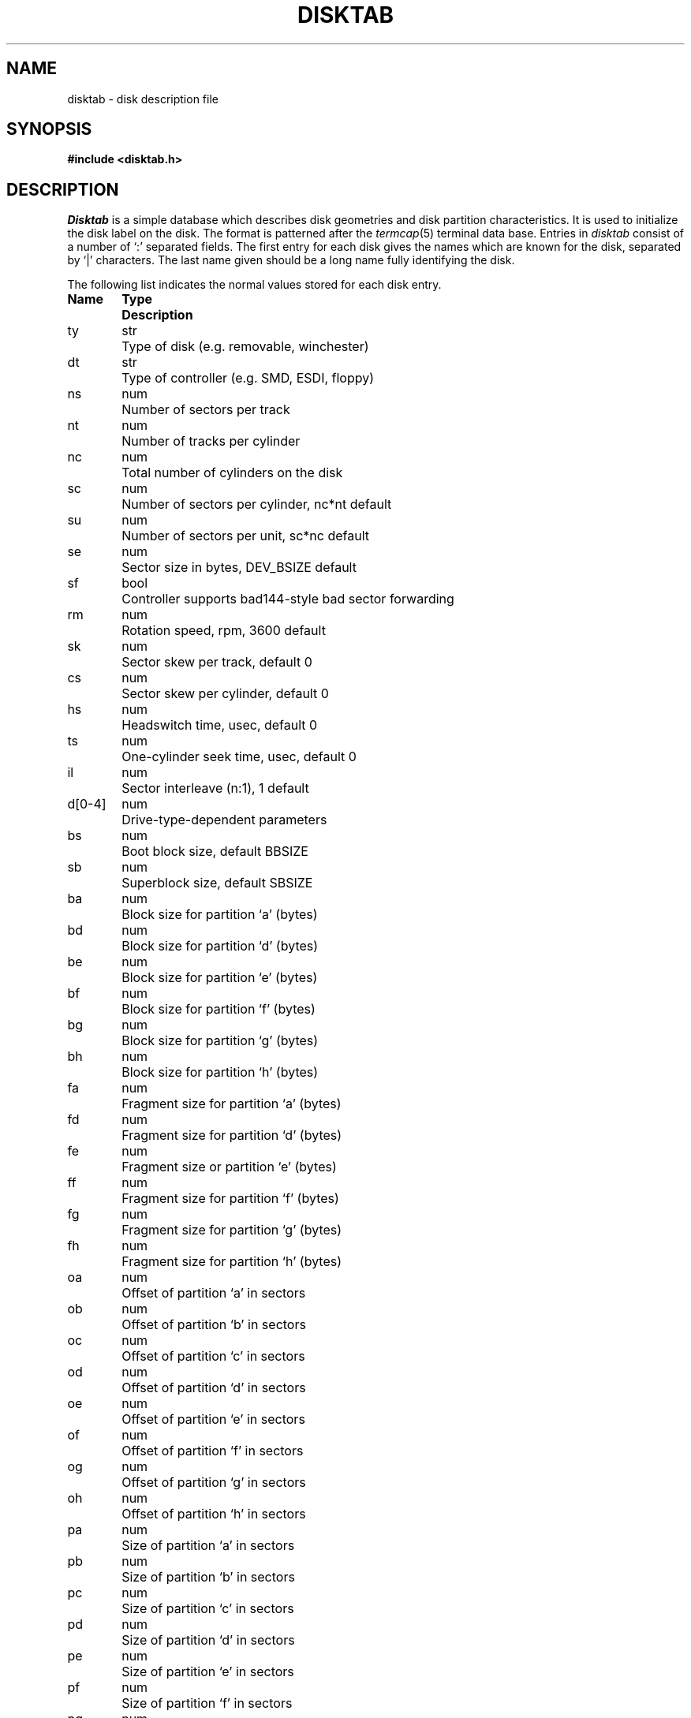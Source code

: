 .\" Copyright (c) 1983 Regents of the University of California.
.\" All rights reserved.  The Berkeley software License Agreement
.\" specifies the terms and conditions for redistribution.
.\"
.\"	@(#)disktab.5	6.5 (Berkeley) 06/18/87
.\"
.TH DISKTAB 5 ""
.UC 5
.SH NAME
disktab \- disk description file
.SH SYNOPSIS
.B #include <disktab.h>
.SH DESCRIPTION
.I Disktab
is a simple database which describes disk geometries and
disk partition characteristics.
It is used
.\"by the formatter(\c
.\"IR format (8))
.\"to determine how to format the disk, and
to initialize the disk label on the disk.
The format is patterned
after the
.IR termcap (5)
terminal data base.  Entries in 
.I disktab
consist of a number of `:' separated fields.  The
first entry for each disk gives the names which are
known for the disk, separated by `|' characters.  The
last name given should be a long name fully identifying
the disk. 
.PP
The following list indicates the normal values
stored for each disk entry.
.nf

.ta \w'd[0-4] 'u +\w'Type  'u
\fBName	Type	Description\fP

ty	str	Type of disk (e.g. removable, winchester)
dt	str	Type of controller (e.g. SMD, ESDI, floppy)
ns	num	Number of sectors per track
nt	num	Number of tracks per cylinder
nc	num	Total number of cylinders on the disk
sc	num	Number of sectors per cylinder, nc*nt default
su	num	Number of sectors per unit, sc*nc default
se	num	Sector size in bytes, DEV_BSIZE default
sf	bool	Controller supports bad144-style bad sector forwarding
rm	num	Rotation speed, rpm, 3600 default
sk	num	Sector skew per track, default 0
cs	num	Sector skew per cylinder, default 0
hs	num	Headswitch time, usec, default 0
ts	num	One-cylinder seek time, usec, default 0
il	num	Sector interleave (n:1), 1 default
d[0-4]	num	Drive-type-dependent parameters
bs	num	Boot block size, default BBSIZE
sb	num	Superblock size, default SBSIZE
ba	num	Block size for partition `a' (bytes)
bd	num	Block size for partition `d' (bytes)
be	num	Block size for partition `e' (bytes)
bf	num	Block size for partition `f' (bytes)
bg	num	Block size for partition `g' (bytes)
bh	num	Block size for partition `h' (bytes)
fa	num	Fragment size for partition `a' (bytes)
fd	num	Fragment size for partition `d' (bytes)
fe	num	Fragment size or partition `e' (bytes)
ff	num	Fragment size for partition `f' (bytes)
fg	num	Fragment size for partition `g' (bytes)
fh	num	Fragment size for partition `h' (bytes)
oa	num	Offset of partition `a' in sectors
ob	num	Offset of partition `b' in sectors
oc	num	Offset of partition `c' in sectors
od	num	Offset of partition `d' in sectors
oe	num	Offset of partition `e' in sectors
of	num	Offset of partition `f' in sectors
og	num	Offset of partition `g' in sectors
oh	num	Offset of partition `h' in sectors
pa	num	Size of partition `a' in sectors
pb	num	Size of partition `b' in sectors
pc	num	Size of partition `c' in sectors
pd	num	Size of partition `d' in sectors
pe	num	Size of partition `e' in sectors
pf	num	Size of partition `f' in sectors
pg	num	Size of partition `g' in sectors
ph	num	Size of partition `h' in sectors
ta	str	Partition type of partition `a' (4.2BSD filesystem, swap, etc)
tb	str	Partition type of partition `b'
tc	str	Partition type of partition `c'
td	str	Partition type of partition `d'
te	str	Partition type of partition `e'
tf	str	Partition type of partition `f'
tg	str	Partition type of partition `g'
th	str	Partition type of partition `h'
.fi
.SH FILES
/etc/disktab
.SH "SEE ALSO"
getdiskbyname(3), disklabel(5), disklabel(8), newfs(8)
